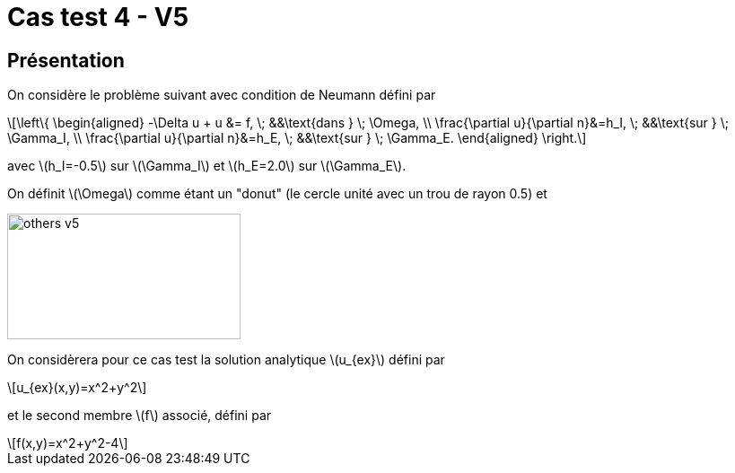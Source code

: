 :stem: latexmath
# Cas test 4 - V5
:training_dir: training/

## Présentation

On considère le problème suivant avec condition de Neumann défini par

[stem]
++++
\left\{
\begin{aligned}
-\Delta u + u &= f, \; &&\text{dans } \; \Omega, \\
\frac{\partial u}{\partial n}&=h_I, \; &&\text{sur } \; \Gamma_I, \\
\frac{\partial u}{\partial n}&=h_E, \; &&\text{sur } \; \Gamma_E.
\end{aligned}
\right.
++++

avec stem:[h_I=-0.5] sur stem:[\Gamma_I] et stem:[h_E=2.0] sur stem:[\Gamma_E].

On définit stem:[\Omega] comme étant un "donut" (le cercle unité avec un trou de rayon 0.5) et

image::bc/others_v5.png[width=260.0,height=140.0]

On considèrera pour ce cas test la solution analytique stem:[u_{ex}] défini par
[stem]
++++
u_{ex}(x,y)=x^2+y^2
++++

et le second membre stem:[f] associé, défini par
[stem]
++++
f(x,y)=x^2+y^2-4
++++